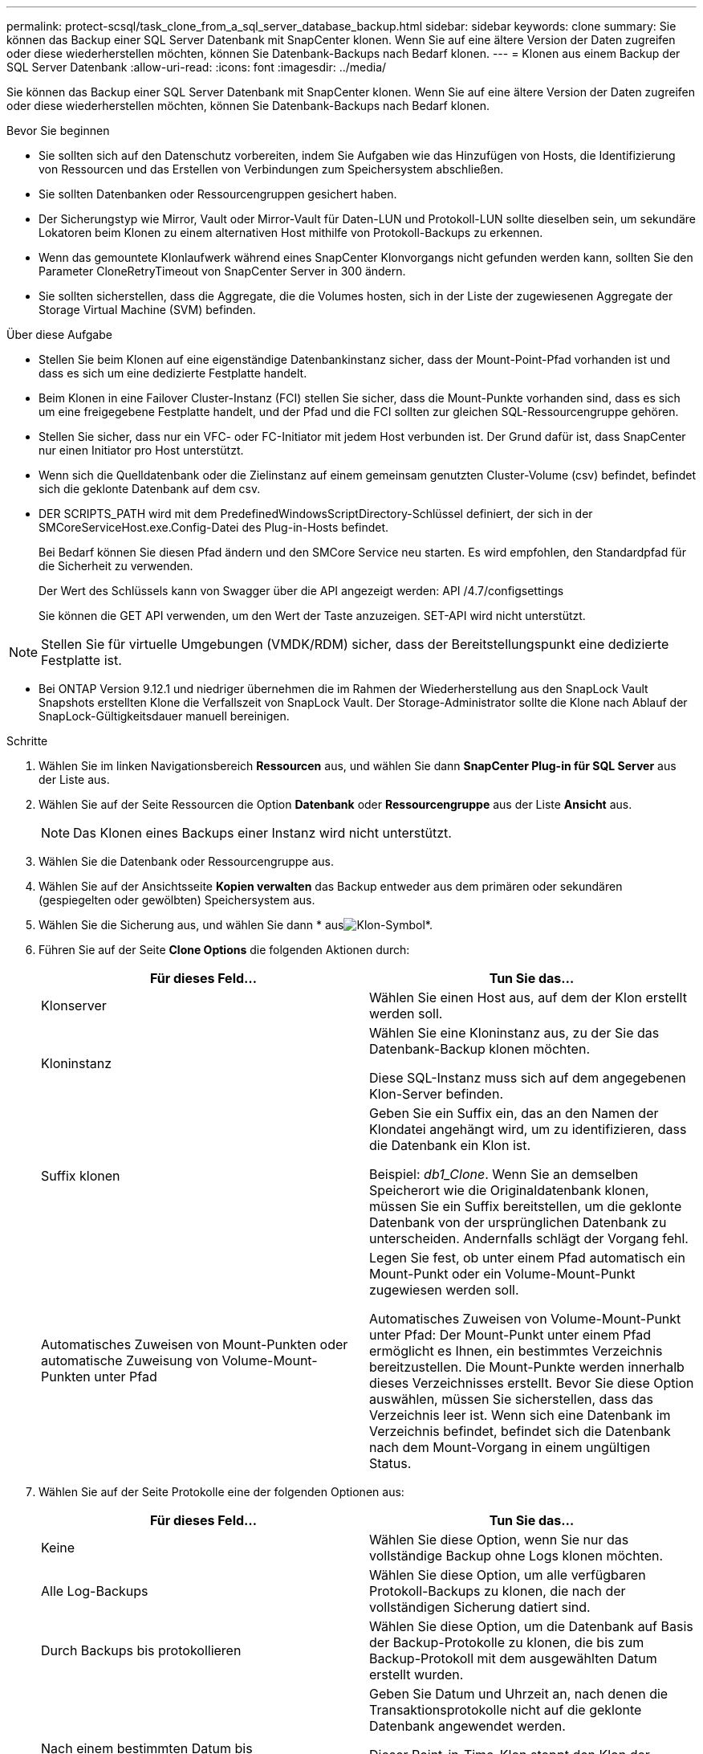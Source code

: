 ---
permalink: protect-scsql/task_clone_from_a_sql_server_database_backup.html 
sidebar: sidebar 
keywords: clone 
summary: Sie können das Backup einer SQL Server Datenbank mit SnapCenter klonen. Wenn Sie auf eine ältere Version der Daten zugreifen oder diese wiederherstellen möchten, können Sie Datenbank-Backups nach Bedarf klonen. 
---
= Klonen aus einem Backup der SQL Server Datenbank
:allow-uri-read: 
:icons: font
:imagesdir: ../media/


[role="lead"]
Sie können das Backup einer SQL Server Datenbank mit SnapCenter klonen. Wenn Sie auf eine ältere Version der Daten zugreifen oder diese wiederherstellen möchten, können Sie Datenbank-Backups nach Bedarf klonen.

.Bevor Sie beginnen
* Sie sollten sich auf den Datenschutz vorbereiten, indem Sie Aufgaben wie das Hinzufügen von Hosts, die Identifizierung von Ressourcen und das Erstellen von Verbindungen zum Speichersystem abschließen.
* Sie sollten Datenbanken oder Ressourcengruppen gesichert haben.
* Der Sicherungstyp wie Mirror, Vault oder Mirror-Vault für Daten-LUN und Protokoll-LUN sollte dieselben sein, um sekundäre Lokatoren beim Klonen zu einem alternativen Host mithilfe von Protokoll-Backups zu erkennen.
* Wenn das gemountete Klonlaufwerk während eines SnapCenter Klonvorgangs nicht gefunden werden kann, sollten Sie den Parameter CloneRetryTimeout von SnapCenter Server in 300 ändern.
* Sie sollten sicherstellen, dass die Aggregate, die die Volumes hosten, sich in der Liste der zugewiesenen Aggregate der Storage Virtual Machine (SVM) befinden.


.Über diese Aufgabe
* Stellen Sie beim Klonen auf eine eigenständige Datenbankinstanz sicher, dass der Mount-Point-Pfad vorhanden ist und dass es sich um eine dedizierte Festplatte handelt.
* Beim Klonen in eine Failover Cluster-Instanz (FCI) stellen Sie sicher, dass die Mount-Punkte vorhanden sind, dass es sich um eine freigegebene Festplatte handelt, und der Pfad und die FCI sollten zur gleichen SQL-Ressourcengruppe gehören.
* Stellen Sie sicher, dass nur ein VFC- oder FC-Initiator mit jedem Host verbunden ist. Der Grund dafür ist, dass SnapCenter nur einen Initiator pro Host unterstützt.
* Wenn sich die Quelldatenbank oder die Zielinstanz auf einem gemeinsam genutzten Cluster-Volume (csv) befindet, befindet sich die geklonte Datenbank auf dem csv.
* DER SCRIPTS_PATH wird mit dem PredefinedWindowsScriptDirectory-Schlüssel definiert, der sich in der SMCoreServiceHost.exe.Config-Datei des Plug-in-Hosts befindet.
+
Bei Bedarf können Sie diesen Pfad ändern und den SMCore Service neu starten. Es wird empfohlen, den Standardpfad für die Sicherheit zu verwenden.

+
Der Wert des Schlüssels kann von Swagger über die API angezeigt werden: API /4.7/configsettings

+
Sie können die GET API verwenden, um den Wert der Taste anzuzeigen. SET-API wird nicht unterstützt.




NOTE: Stellen Sie für virtuelle Umgebungen (VMDK/RDM) sicher, dass der Bereitstellungspunkt eine dedizierte Festplatte ist.

* Bei ONTAP Version 9.12.1 und niedriger übernehmen die im Rahmen der Wiederherstellung aus den SnapLock Vault Snapshots erstellten Klone die Verfallszeit von SnapLock Vault. Der Storage-Administrator sollte die Klone nach Ablauf der SnapLock-Gültigkeitsdauer manuell bereinigen.


.Schritte
. Wählen Sie im linken Navigationsbereich *Ressourcen* aus, und wählen Sie dann *SnapCenter Plug-in für SQL Server* aus der Liste aus.
. Wählen Sie auf der Seite Ressourcen die Option *Datenbank* oder *Ressourcengruppe* aus der Liste *Ansicht* aus.
+

NOTE: Das Klonen eines Backups einer Instanz wird nicht unterstützt.

. Wählen Sie die Datenbank oder Ressourcengruppe aus.
. Wählen Sie auf der Ansichtsseite *Kopien verwalten* das Backup entweder aus dem primären oder sekundären (gespiegelten oder gewölbten) Speichersystem aus.
. Wählen Sie die Sicherung aus, und wählen Sie dann * ausimage:../media/clone_icon.gif["Klon-Symbol"]*.
. Führen Sie auf der Seite *Clone Options* die folgenden Aktionen durch:
+
|===
| Für dieses Feld... | Tun Sie das... 


 a| 
Klonserver
 a| 
Wählen Sie einen Host aus, auf dem der Klon erstellt werden soll.



 a| 
Kloninstanz
 a| 
Wählen Sie eine Kloninstanz aus, zu der Sie das Datenbank-Backup klonen möchten.

Diese SQL-Instanz muss sich auf dem angegebenen Klon-Server befinden.



 a| 
Suffix klonen
 a| 
Geben Sie ein Suffix ein, das an den Namen der Klondatei angehängt wird, um zu identifizieren, dass die Datenbank ein Klon ist.

Beispiel: _db1_Clone_. Wenn Sie an demselben Speicherort wie die Originaldatenbank klonen, müssen Sie ein Suffix bereitstellen, um die geklonte Datenbank von der ursprünglichen Datenbank zu unterscheiden. Andernfalls schlägt der Vorgang fehl.



 a| 
Automatisches Zuweisen von Mount-Punkten oder automatische Zuweisung von Volume-Mount-Punkten unter Pfad
 a| 
Legen Sie fest, ob unter einem Pfad automatisch ein Mount-Punkt oder ein Volume-Mount-Punkt zugewiesen werden soll.

Automatisches Zuweisen von Volume-Mount-Punkt unter Pfad: Der Mount-Punkt unter einem Pfad ermöglicht es Ihnen, ein bestimmtes Verzeichnis bereitzustellen. Die Mount-Punkte werden innerhalb dieses Verzeichnisses erstellt. Bevor Sie diese Option auswählen, müssen Sie sicherstellen, dass das Verzeichnis leer ist. Wenn sich eine Datenbank im Verzeichnis befindet, befindet sich die Datenbank nach dem Mount-Vorgang in einem ungültigen Status.

|===
. Wählen Sie auf der Seite Protokolle eine der folgenden Optionen aus:
+
|===
| Für dieses Feld... | Tun Sie das... 


 a| 
Keine
 a| 
Wählen Sie diese Option, wenn Sie nur das vollständige Backup ohne Logs klonen möchten.



 a| 
Alle Log-Backups
 a| 
Wählen Sie diese Option, um alle verfügbaren Protokoll-Backups zu klonen, die nach der vollständigen Sicherung datiert sind.



 a| 
Durch Backups bis protokollieren
 a| 
Wählen Sie diese Option, um die Datenbank auf Basis der Backup-Protokolle zu klonen, die bis zum Backup-Protokoll mit dem ausgewählten Datum erstellt wurden.



 a| 
Nach einem bestimmten Datum bis
 a| 
Geben Sie Datum und Uhrzeit an, nach denen die Transaktionsprotokolle nicht auf die geklonte Datenbank angewendet werden.

Dieser Point-in-Time-Klon stoppt den Klon der Transaktions-Log-Einträge, die nach dem angegebenen Datum und der angegebenen Zeit aufgezeichnet wurden.

|===
. Geben Sie auf der Seite *Script* das Skript-Timeout, den Pfad und die Argumente des Prescript oder Postscript ein, die vor bzw. nach dem Klonvorgang ausgeführt werden sollen.
+
Beispielsweise können Sie ein Skript ausführen, um SNMP-Traps zu aktualisieren, Warnmeldungen zu automatisieren, Protokolle zu senden usw.

+

NOTE: Der Pfad für Prescripts oder Postscripts darf keine Laufwerke oder Shares enthalten. Der Pfad sollte relativ zum SCRIPTS_PATH sein.

+
Das Standard-Skript-Timeout beträgt 60 Sekunden.

. Wählen Sie auf der Seite *Benachrichtigung* aus der Dropdown-Liste *E-Mail-Präferenz* die Szenarien aus, in denen Sie die E-Mails versenden möchten.
+
Außerdem müssen Sie die E-Mail-Adressen für Absender und Empfänger sowie den Betreff der E-Mail angeben. Wenn Sie den Bericht über den ausgeführten Klonvorgang anhängen möchten, wählen Sie *Job-Bericht anhängen* aus.

+

NOTE: Für eine E-Mail-Benachrichtigung müssen Sie die SMTP-Serverdetails entweder mit der GUI oder mit dem PowerShell-Befehlssatz Set-SmtpServer angegeben haben.

+
Informationen zu EMS finden Sie unter https://docs.netapp.com/us-en/snapcenter/admin/concept_manage_ems_data_collection.html["EMS-Datenerfassung managen"]

. Überprüfen Sie die Zusammenfassung, und wählen Sie dann *Fertig stellen*.
. Überwachen Sie den Vorgangsfortschritt, indem Sie *Monitor* > *Jobs* auswählen.


.Nachdem Sie fertig sind
Nach dem Erstellen des Klons sollten Sie ihn nicht mehr umbenennen.

.Verwandte Informationen
link:reference_back_up_sql_server_database_or_instance_or_availability_group.html["Sichern Sie die SQL Server-Datenbank, -Instanz oder -Verfügbarkeitsgruppe"]

link:task_clone_backups_using_powershell_cmdlets_for_sql.html["Klonen von Backups mit PowerShell Cmdlets"]

https://kb.netapp.com/Advice_and_Troubleshooting/Data_Protection_and_Security/SnapCenter/Clone_operation_might_fail_or_take_longer_time_to_complete_with_default_TCP_TIMEOUT_value["Der Klonvorgang kann fehlschlagen oder längere Zeit zum Abschließen mit dem Standardwert für TCP_TIMEOUT benötigen"]

https://kb.netapp.com/Advice_and_Troubleshooting/Data_Protection_and_Security/SnapCenter/The_failover_cluster_instance_database_clone_fails["Der Datenbankklon für die Failover-Cluster-Instanz ist fehlgeschlagen"]
